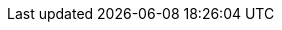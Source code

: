 ++++
<img src="http://vg03.met.vgwort.de/na/edf41a0c7c364aa2ac84d4914dfefb4e" width="1" height="1" alt="" />
++++

